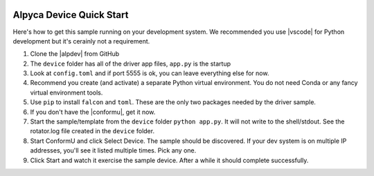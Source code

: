 .. image:: alpaca128.png
    :height: 92px
    :width: 128px
    :align: right

=========================
Alpyca Device Quick Start
=========================

Here's how to get this sample running on your development system. We recommended
you use |vscode| for Python development but it's cerainly not a requirement.

1. Clone the |alpdev| from GitHub
2. The ``device`` folder has all of the driver app files, ``app.py`` is the startup
3. Look at ``config.toml`` and if port 5555 is ok, you can leave everything else for now.
4. Recommend you create (and activate) a separate Python virtual environment.
   You do not need Conda or any fancy virtual environment tools.
5. Use ``pip`` to install ``falcon`` and ``toml``. These are the only two packages
   needed by the driver sample.
6. If you don't have the |conformu|, get it now.
7. Start the sample/template from the ``device`` folder ``python app.py``. It will
   not write to the shell/stdout. See the rotator.log file created in the ``device``
   folder.
8. Start ConformU and click Select Device. The sample should be discovered. If your
   dev system is on multiple IP addresses, you'll see it listed multiple times.
   Pick any one.
9. Click Start and watch it exercise the sample device. After a while it  should
   complete successfully.


.. |vscode| raw:: html

    <a href="https://code.visualstudio.com/" target="_blank">
    Visual Studio Code</a>

.. |alpdev| raw:: html

    <a href="https://github.com/BobDenny/alpyca-device" target="_blank">
    alpyca-device repository</a>

.. |conformu| raw:: html

    <a href="https://github.com/ASCOMInitiative/ConformU/releases" target="_blank">
    Conform Universal Test Tool</a>
